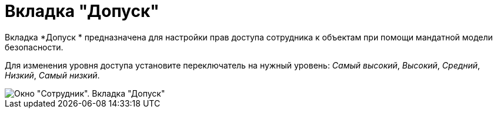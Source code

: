 = Вкладка "Допуск"

Вкладка *Допуск * предназначена для настройки прав доступа сотрудника к объектам при помощи мандатной модели безопасности.

Для изменения уровня доступа установите переключатель на нужный уровень: _Самый высокий_, _Высокий_, _Средний_, _Низкий_, _Самый низкий_.

image::staff_Employee_access.png[Окно "Сотрудник". Вкладка "Допуск"]
